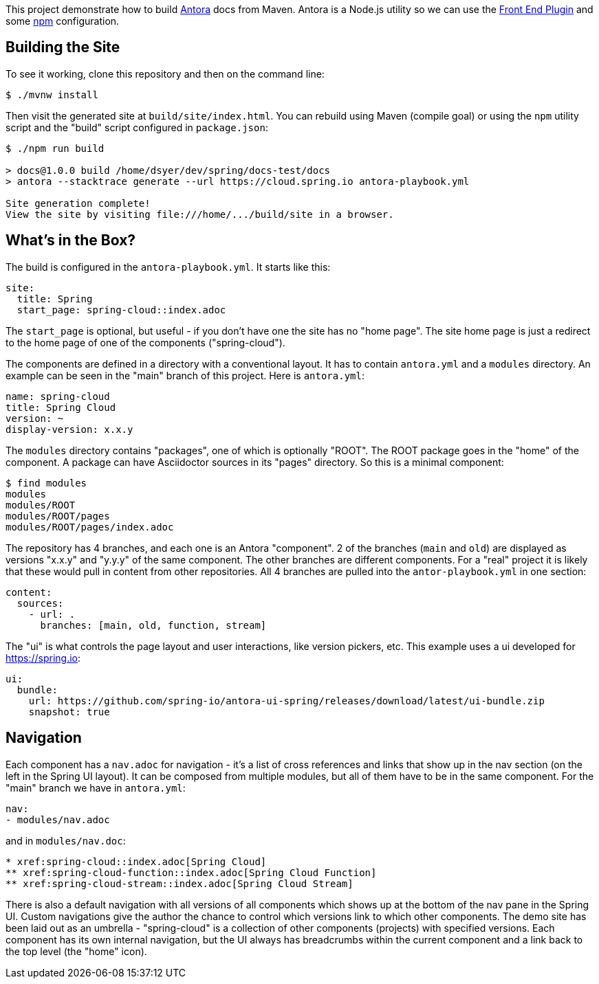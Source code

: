 This project demonstrate how to build https://docs.antora.org/[Antora] docs from Maven. Antora is a Node.js utility so we can use the https://github.com/eirslett/frontend-maven-plugin[Front End Plugin] and some https://www.npmjs.com/[npm] configuration.

## Building the Site

To see it working, clone this repository and then on the command line:

```
$ ./mvnw install
```

Then visit the generated site at `build/site/index.html`. You can rebuild using Maven (compile goal) or using the `npm` utility script and the "build" script configured in `package.json`:

```
$ ./npm run build 

> docs@1.0.0 build /home/dsyer/dev/spring/docs-test/docs
> antora --stacktrace generate --url https://cloud.spring.io antora-playbook.yml

Site generation complete!
View the site by visiting file:///home/.../build/site in a browser.
```

## What's in the Box?

The build is configured in the `antora-playbook.yml`. It starts like this:

```yaml
site:
  title: Spring
  start_page: spring-cloud::index.adoc
```

The `start_page` is optional, but useful - if you don't have one the site has no "home page". The site home page is just a redirect to the home page of one of the components ("spring-cloud").

The components are defined in a directory with a conventional layout. It has to contain `antora.yml` and a `modules` directory. An example can be seen in the "main" branch of this project. Here is `antora.yml`:

```yaml
name: spring-cloud
title: Spring Cloud
version: ~
display-version: x.x.y
```

The `modules` directory contains "packages", one of which is optionally "ROOT". The ROOT package goes in the "home" of the component. A package can have Asciidoctor sources in its "pages" directory. So this is a minimal component:

```
$ find modules
modules
modules/ROOT
modules/ROOT/pages
modules/ROOT/pages/index.adoc
```

The repository has 4 branches, and each one is an Antora "component". 2 of the branches (`main` and `old`) are displayed as versions "x.x.y" and "y.y.y" of the same component. The other branches are different components. For a "real" project it is likely that these would pull in content from other repositories. All 4 branches are pulled into the `antor-playbook.yml` in one section:

```yaml
content:
  sources:
    - url: .
      branches: [main, old, function, stream]
```

The "ui" is what controls the page layout and user interactions, like version pickers, etc. This example uses a ui developed for https://spring.io:

```yaml
ui:
  bundle:
    url: https://github.com/spring-io/antora-ui-spring/releases/download/latest/ui-bundle.zip
    snapshot: true
```

## Navigation

Each component has a `nav.adoc` for navigation - it's a list of cross references and links that show up in the nav section (on the left in the Spring UI layout). It can be composed from multiple modules, but all of them have to be in the same component. For the "main" branch we have in `antora.yml`:

```yaml
nav:
- modules/nav.adoc
```

and in `modules/nav.doc`:

```
* xref:spring-cloud::index.adoc[Spring Cloud]
** xref:spring-cloud-function::index.adoc[Spring Cloud Function]
** xref:spring-cloud-stream::index.adoc[Spring Cloud Stream]
```

There is also a default navigation with all versions of all components which shows up at the bottom of the nav pane in the Spring UI. Custom navigations give the author the chance to control which versions link to which other components. The demo site has been laid out as an umbrella - "spring-cloud" is a collection of other components (projects) with specified versions. Each component has its own internal navigation, but the UI always has breadcrumbs within the current component and a link back to the top level (the "home" icon).